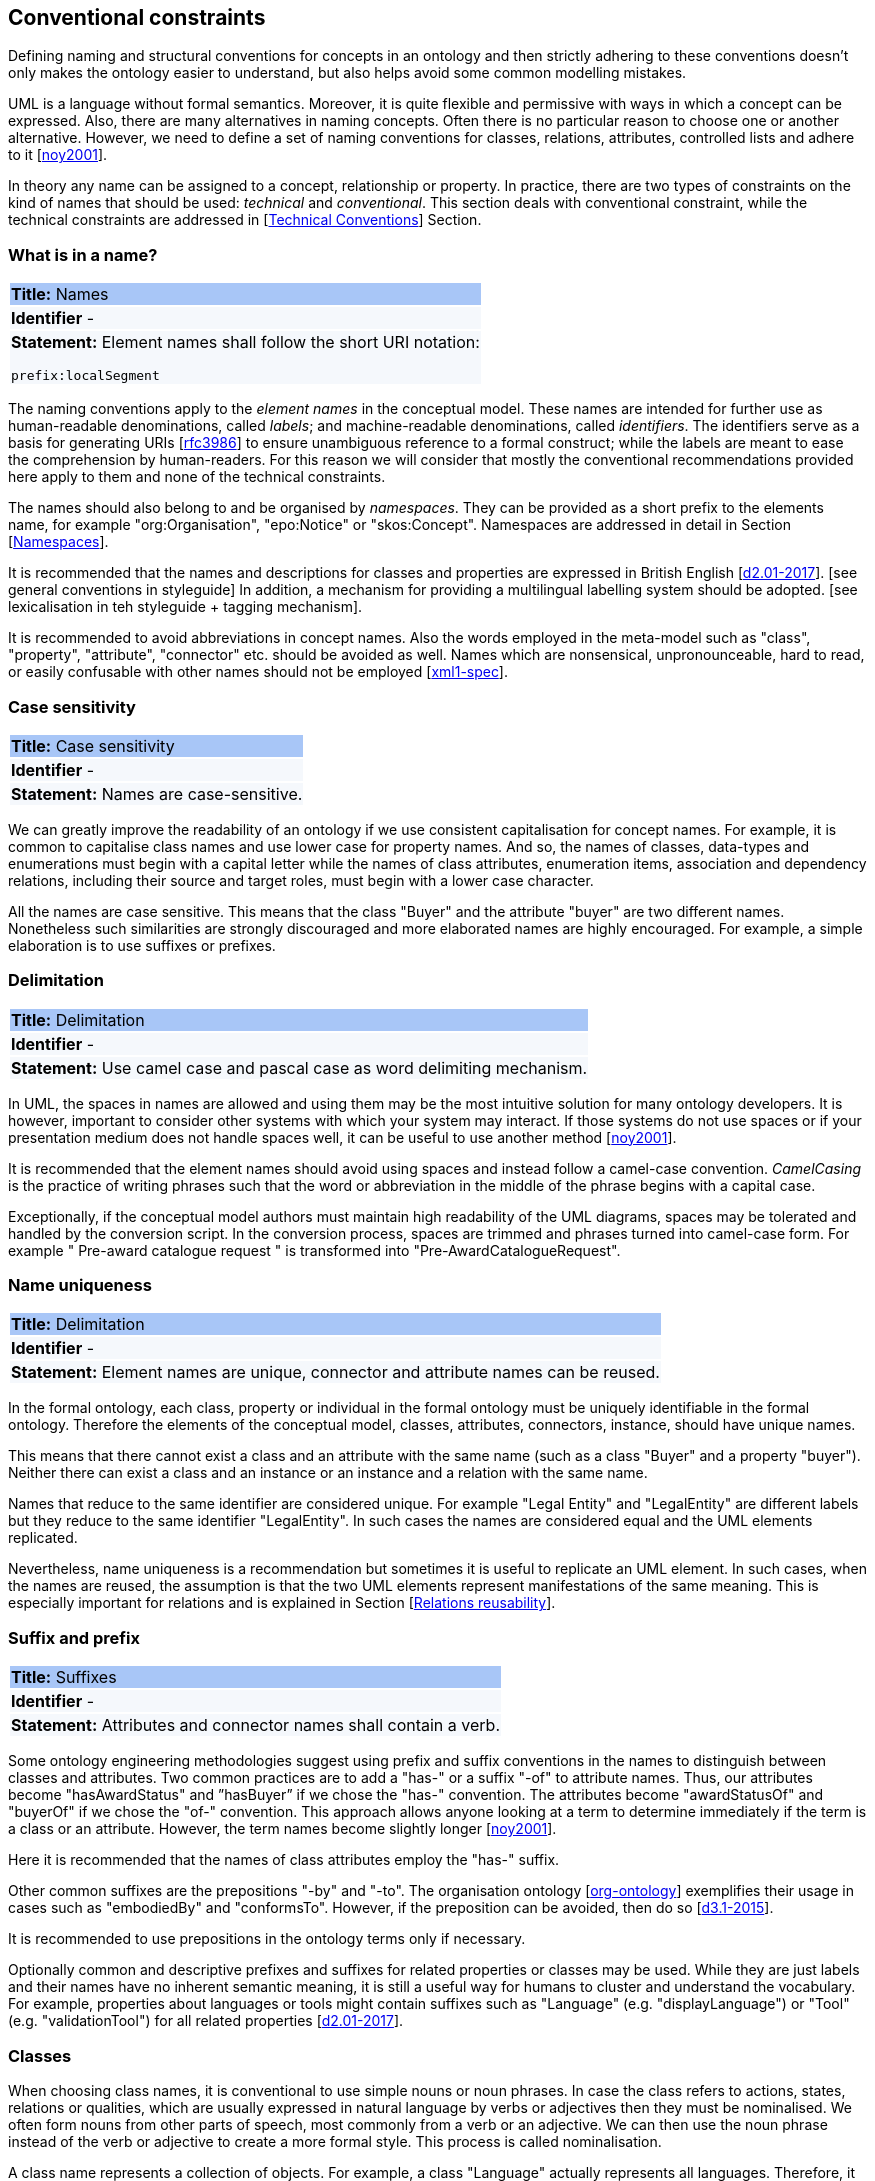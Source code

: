 [[sec:conventional]]
== Conventional constraints

Defining naming and structural conventions for concepts in an ontology and then strictly adhering to these conventions doesn’t only makes the ontology easier to understand, but also helps avoid some common modelling mistakes.

UML is a language without formal semantics. Moreover, it is quite flexible and permissive with ways in which a concept can be expressed. Also, there are many alternatives in naming concepts. Often there is no particular reason to choose one or another alternative. However, we need to define a set of naming conventions for classes, relations, attributes, controlled lists and adhere to it [xref:references.adoc#ref:noy2001[noy2001]].

In theory any name can be assigned to a concept, relationship or property. In practice, there are two types of constraints on the kind of names that should be used: _technical_ and _conventional_. This section deals with conventional constraint, while the technical constraints are addressed in [xref:uml/technical-conventions.adoc#sec:technical[Technical Conventions]] Section.

[[sec:name]]

=== What is in a name?

|===
|{set:cellbgcolor: #a8c6f7}
 *Title:* Names

|{set:cellbgcolor: #f5f8fc}
*Identifier* -

|*Statement:*
Element names shall follow the short URI notation:

`prefix:localSegment`
|===

The naming conventions apply to the _element names_ in the conceptual model. These names are intended for further use as human-readable denominations, called _labels_; and machine-readable denominations, called _identifiers_. The identifiers serve as a basis for generating URIs [xref:references.adoc#ref:rfc3986[rfc3986]] to ensure unambiguous reference to a formal construct; while the labels are meant to ease the comprehension by human-readers. For this reason we will consider that mostly the conventional recommendations provided here apply to them and none of the technical constraints.

The names should also belong to and be organised by _namespaces_. They can be provided as a short prefix to the elements name, for example "org:Organisation", "epo:Notice" or "skos:Concept". Namespaces are addressed in detail in Section [xref:uml/technical-conventions.adoc#sec:namespaces[Namespaces]].

// In [xref:references.adoc#ref:isaHandbook2015[isaHandbook2015]] a simple convention is proposed: that the identifier of a conceptual model element is the name of the element, where spaces have been removed. For example, the identifier of the "Legal Entity" class is "LegalEntity". Note that the casing is important and is addressed in Section [xref:#sec:casing[Case sensitivity]].

It is recommended that the names and descriptions for classes and properties are expressed in British English [xref:references.adoc#ref:d2.01-2017[d2.01-2017]]. [see general conventions in styleguide]
In addition, a mechanism for providing a multilingual labelling system should be adopted. [see lexicalisation in teh styleguide + tagging mechanism].

It is recommended to avoid abbreviations in concept names. Also the words employed in the meta-model such as "class", "property", "attribute", "connector" etc. should be avoided as well. Names which are nonsensical, unpronounceable, hard to read, or easily confusable with other names should not be employed [xref:references.adoc#ref:xml1-spec[xml1-spec]].

[[sec:casing]]
=== Case sensitivity

|===
|{set:cellbgcolor: #a8c6f7}
 *Title:* Case sensitivity

|{set:cellbgcolor: #f5f8fc}
*Identifier* -

|*Statement:*
Names are case-sensitive.
|===


We can greatly improve the readability of an ontology if we use consistent capitalisation for concept names. For example, it is common to capitalise class names and use lower case for property names. And so, the names of classes, data-types and enumerations must begin with a capital letter while the names of class attributes, enumeration items, association and dependency relations, including their source and target roles, must begin with a lower case character.

All the names are case sensitive. This means that the class "Buyer" and the attribute "buyer" are two different names. Nonetheless such similarities are strongly discouraged and more elaborated names are highly encouraged. For example, a simple elaboration is to use suffixes or prefixes.

[[sec:delimitation]]

=== Delimitation
|===
|{set:cellbgcolor: #a8c6f7}
 *Title:* Delimitation

|{set:cellbgcolor: #f5f8fc}
*Identifier* -

|*Statement:*
Use camel case and pascal case as word delimiting mechanism.
|===


In UML, the spaces in names are allowed and using them may be the most intuitive solution for many ontology developers. It is however, important to consider other systems with which your system may interact. If those systems do not use spaces or if your presentation medium does not handle spaces well, it can be useful to use another method [xref:references.adoc#ref:noy2001[noy2001]].

It is recommended that the element names should avoid using spaces and instead follow a camel-case convention. _CamelCasing_ is the practice of writing phrases such that the word or abbreviation in the middle of the phrase begins with a capital case.

Exceptionally, if the conceptual model authors must maintain high readability of the UML diagrams, spaces may be tolerated and handled by the conversion script. In the conversion process, spaces are trimmed and phrases turned into camel-case form. For example " Pre-award catalogue request " is transformed into "Pre-AwardCatalogueRequest".

[[sec:uniqueness]]
=== Name uniqueness

|===
|{set:cellbgcolor: #a8c6f7}
 *Title:* Delimitation

|{set:cellbgcolor: #f5f8fc}
*Identifier* -

|*Statement:*
Element names are unique, connector and attribute names can be reused.
|===


In the formal ontology, each class, property or individual in the formal ontology must be uniquely identifiable in the formal ontology. Therefore the elements of the conceptual model, classes, attributes, connectors, instance, should have unique names.

This means that there cannot exist a class and an attribute with the same name (such as a class "Buyer" and a property "buyer"). Neither there can exist a class and an instance or an instance and a relation with the same name.

Names that reduce to the same identifier are considered unique. For example "Legal Entity" and "LegalEntity" are different labels but they reduce to the same identifier "LegalEntity". In such cases the names are considered equal and the UML elements replicated.

Nevertheless, name uniqueness is a recommendation but sometimes it is useful to replicate an UML element. In such cases, when the names are reused, the assumption is that the two UML elements represent manifestations of the same meaning. This is especially important for relations and is explained in Section [xref:#sec:relation-reusability[Relations reusability]].

[[sec:suffix-prefix]]
=== Suffix and prefix

|===
|{set:cellbgcolor: #a8c6f7}
 *Title:* Suffixes

|{set:cellbgcolor: #f5f8fc}
*Identifier* -

|*Statement:*
Attributes and connector names shall contain a verb.
|===


Some ontology engineering methodologies suggest using prefix and suffix conventions in the names to distinguish between classes and attributes. Two common practices are to add a "has-" or a suffix "-of" to attribute names. Thus, our attributes become "hasAwardStatus" and ”hasBuyer” if we chose the "has-" convention. The attributes become "awardStatusOf" and "buyerOf" if we chose the "of-" convention. This approach allows anyone looking at a term to determine immediately if the term is a class or an attribute. However, the term names become slightly longer [xref:references.adoc#ref:noy2001[noy2001]].

Here it is recommended that the names of class attributes employ the "has-" suffix.

Other common suffixes are the prepositions "-by" and "-to". The organisation ontology [xref:references.adoc#ref:org-ontology[org-ontology]] exemplifies their usage in cases such as "embodiedBy" and "conformsTo". However, if the preposition can be avoided, then do so [xref:references.adoc#ref:d3.1-2015[d3.1-2015]].

It is recommended to use prepositions in the ontology terms only if necessary.

Optionally common and descriptive prefixes and suffixes for related properties or classes may be used. While they are just labels and their names have no inherent semantic meaning, it is still a useful way for humans to cluster and understand the vocabulary. For example, properties about languages or tools might contain suffixes such as "Language" (e.g. "displayLanguage") or "Tool" (e.g. "validationTool") for all related properties [xref:references.adoc#ref:d2.01-2017[d2.01-2017]].

[[sec:classes]]
=== Classes
// TODO: this shall be combined with uml:Class

When choosing class names, it is conventional to use simple nouns or noun phrases. In case the class refers to actions, states, relations or qualities, which are usually expressed in natural language by verbs or adjectives then they must be nominalised. We often form nouns from other parts of speech, most commonly from a verb or an adjective. We can then use the noun phrase instead of the verb or adjective to create a more formal style. This process is called nominalisation.

A class name represents a collection of objects. For example, a class "Language" actually represents all languages. Therefore, it could be more natural for some model designers to call the class "Languages" rather than "Language". In practice, however, the singular is used more often for class names, while the plural for sets and collections [xref:references.adoc#ref:noy2001[noy2001]]. Therefore, it is required that the class names must always use the singular lexical form.

When building the class hierarchy, names of direct subclasses of a class should consistently either all include or not include the name of the superclass. For example, if we are creating two subclasses of the "Wine" class to represent red and white wines, the two subclass names should be either "Red Wine" and "White Wine" or "Red" and "White", but not "Red Wine" and "White" [xref:references.adoc#ref:noy2001[noy2001]].

Class specialisations with a single child must be avoided. This means that there should be at least two sibling subclasses specified in the model. By default the classes are not disjunctive, however, if required, the transformation script may generate disjunctive classes by default.

Circular inheritance must be avoided. This means that if there is a B that specialises a class A then A may not specialise B or any of the sub-classes of B.

[[sec:relations]]
=== Relations
// TODO: this shall be combined with uml:Connector

When establishing relations between concepts it is conventional to use verbs of action, state, process or relation such as such as "includes", "replaces", "manages". It is required to use a verb or a verb phrase for relationship terms. It should be in _lowerCamelCase_ such that latexmath:[$<subject-predicate-object>$] triples may actually be read as natural language clauses, e.g. "EconomicOperator offers ProcuredItem" [xref:references.adoc#ref:d2.01-2017[d2.01-2017]].

The verb phrase must be in present tense, if needed inflected as third person singular. If an additional level of specificity is needed a qualifying nominal phrase may be appended.

Relationships are usually bi-directional and the inverse one should be provided where it makes sense. Adjust the verb phrases in the predicates as appropriate, usually, by employing the _active and passive voice_ in the term formulation brings the desired result. For example, "uses/isUsedBy" and "refersTo/isReferredToBy" or "offers/isOfferedBy" [xref:references.adoc#ref:d2.01-2017[d2.01-2017]].

The name of the inverse relation should not be semantically inverted verb, such as in case of "buys/sells" , "open/closes". The semantically inverted dichotomies must be modelled in separate connectors because they represent different relations. For example the dichotomy "buys/sells" should be modelled as two pairs: "buys/isBoughtBy" and "sells/isSoldBy".

When the relation is of different nature, more like an attribute, then prefixing and suffixing techniques can be employed. For example, in the Organisation Ontology [xref:references.adoc#ref:org-ontology[org-ontology]], the concepts of an "Organisation" and a "Site" are defined along with two relationships that are the inverse of each other: "Organisation hasSite Site" and "Site siteOf Organisation" [xref:references.adoc#ref:d3.1-2015[d3.1-2015]].

It is recommended that each relationship includes a definition of its inverse.

Models should define such inverse pairs for relationships although this does not extend to attributes. For example, Dublin Core [xref:references.adoc#ref:dublin-core-metadata[dublin-core-metadata]] includes a property of "dateAccepted", there is no inverse property that would link a given date, which is expressed as a simple value, to all the documents accepted for publication on that date.

[[sec:relation-reusability]]
=== Relations reusability
// TODO: this shall be combined with name uniqueness

The relation names should be chosen so that there is a balance of accuracy and precision on one hand and the relation reusability on the other hand. These two dimensions are inversely correlated: the higher the reuse the lower the accuracy and vice versa.

On one hand, if we choose more generic predicates such as "isSpecifiedIn" this tends towards maximising relation reusability across the model. Yet at the same time the risk of overloading the relation meaning also increases.

On the other hand, the above risk could be mitigated by simply appending the range class to the relation name: such "isSpecifiedInContract" and such "isSpecifiedInProcedure" following the following naming pattern: . This ensures predicate uniqueness and maximum level of specificity at the cost of reusability across and beyond the model. The latter can be achieved through inference, but an additional predicate inheritance structure must be defined. Another risk is that a change or evolution of the name of the class has a direct impact on all incoming predicates, and thus raising the chances of errors. This in turn may decrease the model agility and elasticity.

Optionally, the transformation process from the conceptual model to the formal ontology, may contain a mechanism of appending the name of the range class to the predicate name in order to automatically produce a predicate with higher specificity, shall this be required.

[[sec:attributes]]
=== Attributes
// TODO: this shall be moved to uml:Attribute

When creating attribute names, it is conventional to use simple nouns such as "name", "weight", "colour". Attributes are a special type of relations that describe an entity in terms of its qualities. And so, to be consistent with the above convention and in order to increase the clarity, it is recommended to employ the prefix "has-" for each attribute even if it does not add much to the term’s meaning. So, it is preferred to use terms such as "hasName", "hasWeight" and "hasColour".

It is recommended to use simple nouns for attribute names prepended with the verb "has-".

To avoid laborious mechanical work of adding the prefix, it is possible to rely on the convention that the attribute names starting with a capital letter must be read as having the "has-" prefix. It means that the transformation script will prepend the "has-" prefix to all attributes starting with a capital letter.

By default, the attribute multiplicity is "1". This should be read as any number which is expressed as "0..*". In special cases, a list of custom default multiplicities is defined for the transformation script. That means that some data types or classes that are used as attribute types are paired with a default multiplicity, for example "1..1", "0..1", "2..2".

[[sec:controlled-list]]
=== Controlled lists

The controlled list is a carefully selected list of words and phrases and is often employed in the modelling practices. The controlled list has a name and a set of terms. For example the list of grammatical genders can be named "Gender" and comprise the terms "masculine", "feminine", "neuter" and "utrum".

It is required that the controlled lists are named using nouns or nominal phrases starting with a capital letter. The enumeration items must start with a lower case.

As a rule of thumb, but not always, the relationship between the controlled list as a whole and its comprising elements can be informally conceptualised as a class-instance, class-subclass, set-item, or part-whole.

[[sec:descriptions]]
=== Notes, descriptions and comments

Large emphasis is set on the naming conventions. Nonetheless, most often, a good name is insufficient for an accurate or easy comprehension by human-readers. To mitigate this and increase the conceptual richness, practitioners may wish to provide human readable definitions, notes, examples and comments grasping the underlying assumptions, usage examples, additional explanations and other types of information.

It is recommended that each element is defined by a crisp, one-line definition. The definition starts with a capital letter and ends with a period.

A description may provide complementary information concerning the usage of the element or its relation to relevant standards. For example, a description may contain recommendations about which controlled vocabularies to use, describe the underlying assumptions and additional explanations for reducing ambiguity. Descriptions may contain multiple paragraphs separated by blank lines. The descriptions should not paraphrase the definitions.

In case the model editor provides concrete examples of possible element values or instances then they shall be provided as a comma-separated list. Each example value is enclosed in quotes and is optionally followed by a short explanation enclosed in parentheses [xref:references.adoc#ref:isaHandbook2015[isaHandbook2015]].